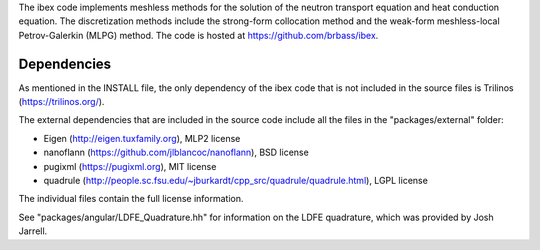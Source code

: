 The ibex code implements meshless methods for the solution of the neutron transport equation and heat conduction equation. The discretization methods include the strong-form collocation method and the weak-form meshless-local Petrov-Galerkin (MLPG) method. The code is hosted at https://github.com/brbass/ibex. 

------------
Dependencies
------------

As mentioned in the INSTALL file, the only dependency of the ibex code that is not included in the source files is Trilinos (https://trilinos.org/).

The external dependencies that are included in the source code include all the files in the "packages/external" folder:

- Eigen (http://eigen.tuxfamily.org), MLP2 license
- nanoflann (https://github.com/jlblancoc/nanoflann), BSD license
- pugixml (https://pugixml.org), MIT license
- quadrule (http://people.sc.fsu.edu/~jburkardt/cpp_src/quadrule/quadrule.html), LGPL license

The individual files contain the full license information.

See "packages/angular/LDFE_Quadrature.hh" for information on the LDFE quadrature, which was provided by Josh Jarrell. 
